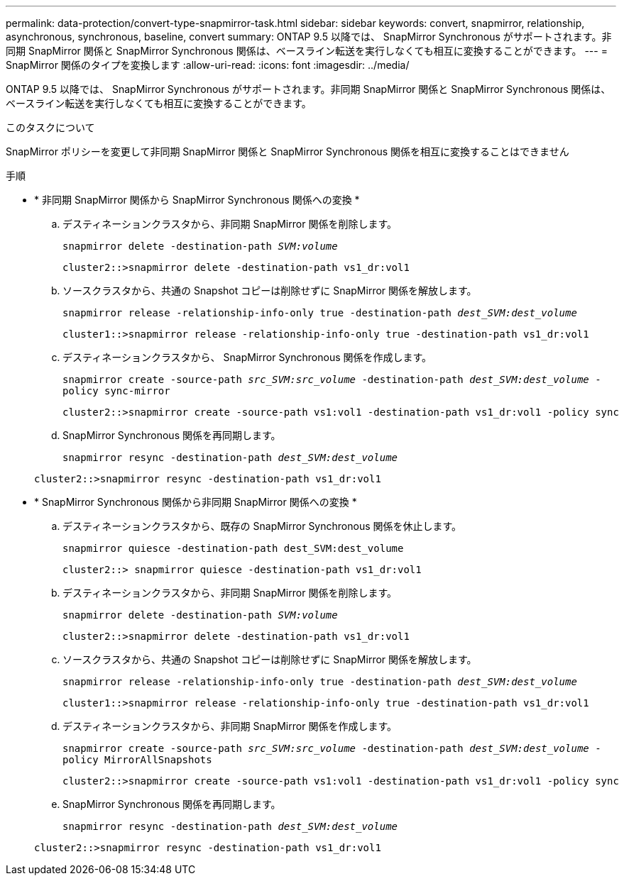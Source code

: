 ---
permalink: data-protection/convert-type-snapmirror-task.html 
sidebar: sidebar 
keywords: convert, snapmirror, relationship, asynchronous, synchronous, baseline, convert 
summary: ONTAP 9.5 以降では、 SnapMirror Synchronous がサポートされます。非同期 SnapMirror 関係と SnapMirror Synchronous 関係は、ベースライン転送を実行しなくても相互に変換することができます。 
---
= SnapMirror 関係のタイプを変換します
:allow-uri-read: 
:icons: font
:imagesdir: ../media/


[role="lead"]
ONTAP 9.5 以降では、 SnapMirror Synchronous がサポートされます。非同期 SnapMirror 関係と SnapMirror Synchronous 関係は、ベースライン転送を実行しなくても相互に変換することができます。

.このタスクについて
SnapMirror ポリシーを変更して非同期 SnapMirror 関係と SnapMirror Synchronous 関係を相互に変換することはできません

.手順
* * 非同期 SnapMirror 関係から SnapMirror Synchronous 関係への変換 *
+
.. デスティネーションクラスタから、非同期 SnapMirror 関係を削除します。
+
`snapmirror delete -destination-path _SVM:volume_`

+
[listing]
----
cluster2::>snapmirror delete -destination-path vs1_dr:vol1
----
.. ソースクラスタから、共通の Snapshot コピーは削除せずに SnapMirror 関係を解放します。
+
`snapmirror release -relationship-info-only true -destination-path _dest_SVM:dest_volume_`

+
[listing]
----
cluster1::>snapmirror release -relationship-info-only true -destination-path vs1_dr:vol1
----
.. デスティネーションクラスタから、 SnapMirror Synchronous 関係を作成します。
+
`snapmirror create -source-path _src_SVM:src_volume_ -destination-path _dest_SVM:dest_volume_ -policy sync-mirror`

+
[listing]
----
cluster2::>snapmirror create -source-path vs1:vol1 -destination-path vs1_dr:vol1 -policy sync
----
.. SnapMirror Synchronous 関係を再同期します。
+
`snapmirror resync -destination-path _dest_SVM:dest_volume_`

+
[listing]
----
cluster2::>snapmirror resync -destination-path vs1_dr:vol1
----


* * SnapMirror Synchronous 関係から非同期 SnapMirror 関係への変換 *
+
.. デスティネーションクラスタから、既存の SnapMirror Synchronous 関係を休止します。
+
`snapmirror quiesce -destination-path dest_SVM:dest_volume`

+
[listing]
----
cluster2::> snapmirror quiesce -destination-path vs1_dr:vol1
----
.. デスティネーションクラスタから、非同期 SnapMirror 関係を削除します。
+
`snapmirror delete -destination-path _SVM:volume_`

+
[listing]
----
cluster2::>snapmirror delete -destination-path vs1_dr:vol1
----
.. ソースクラスタから、共通の Snapshot コピーは削除せずに SnapMirror 関係を解放します。
+
`snapmirror release -relationship-info-only true -destination-path _dest_SVM:dest_volume_`

+
[listing]
----
cluster1::>snapmirror release -relationship-info-only true -destination-path vs1_dr:vol1
----
.. デスティネーションクラスタから、非同期 SnapMirror 関係を作成します。
+
`snapmirror create -source-path _src_SVM:src_volume_ -destination-path _dest_SVM:dest_volume_ -policy MirrorAllSnapshots`

+
[listing]
----
cluster2::>snapmirror create -source-path vs1:vol1 -destination-path vs1_dr:vol1 -policy sync
----
.. SnapMirror Synchronous 関係を再同期します。
+
`snapmirror resync -destination-path _dest_SVM:dest_volume_`

+
[listing]
----
cluster2::>snapmirror resync -destination-path vs1_dr:vol1
----



